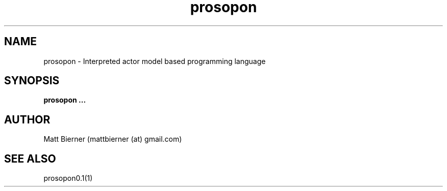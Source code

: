 .TH prosopon 1  "May 2012" "version 0.1" "USER COMMANDS"

.SH NAME
prosopon \- Interpreted actor model based programming language

.SH SYNOPSIS
.B prosopon ...

.SH AUTHOR
Matt Bierner (mattbierner (at) gmail.com)

.SH SEE ALSO
prosopon0.1(1)
